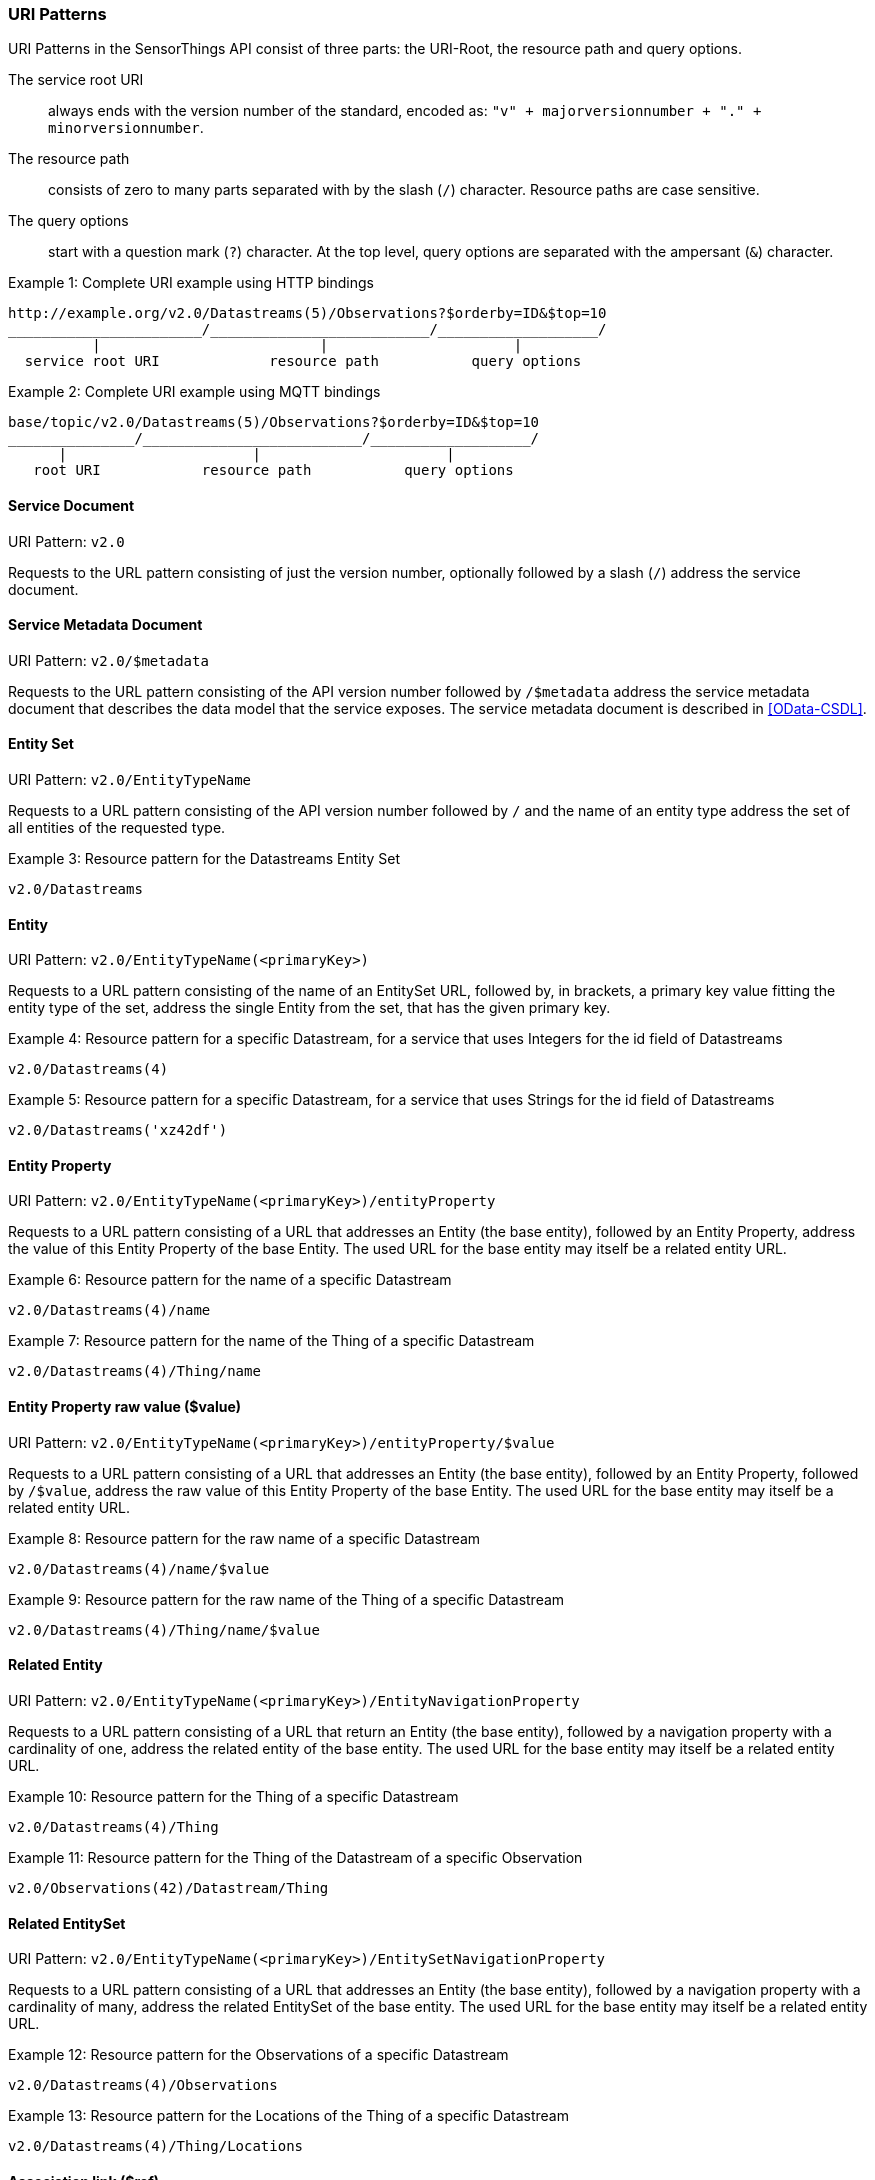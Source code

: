 === URI Patterns

URI Patterns in the SensorThings API consist of three parts: the URI-Root, the resource path and query options.

The service root URI:: always ends with the version number of the standard, encoded as: `"v" + majorversionnumber + "." + minorversionnumber`.
The resource path:: consists of zero to many parts separated with by the slash (`/`) character.
Resource paths are case sensitive.
The query options:: start with a question mark (`?`) character.
At the top level, query options are separated with the ampersant (`&`) character.

.Example {counter:examples}: Complete URI example using HTTP bindings
[source%unnumbered,text]
----
http://example.org/v2.0/Datastreams(5)/Observations?$orderby=ID&$top=10
_______________________/__________________________/___________________/
          |                          |                      |
  service root URI             resource path           query options
----

.Example {counter:examples}: Complete URI example using MQTT bindings
[source%unnumbered,text]
----
base/topic/v2.0/Datastreams(5)/Observations?$orderby=ID&$top=10
_______________/__________________________/___________________/
      |                      |                      |
   root URI            resource path           query options
----


[[pattern_service_document]]
==== Service Document

URI Pattern: `v2.0`

Requests to the URL pattern consisting of just the version number, optionally followed by a slash (`/`) address the service document.


[[pattern_service_metadata_document]]
==== Service Metadata Document

URI Pattern: `v2.0/$metadata`

Requests to the URL pattern consisting of the API version number followed by `/$metadata` address the service metadata document that describes the data model that the service exposes.
The service metadata document is described in <<OData-CSDL>>.


[[pattern_entityset]]
==== Entity Set

URI Pattern: `v2.0/EntityTypeName`

Requests to a URL pattern consisting of the API version number followed by `/` and the name of an entity type address the set of all entities of the requested type.

.Example {counter:examples}: Resource pattern for the Datastreams Entity Set
[source%unnumbered,text]
----
v2.0/Datastreams
----


[[pattern_entity]]
==== Entity

URI Pattern: `v2.0/EntityTypeName(<primaryKey>)`

Requests to a URL pattern consisting of the name of an EntitySet URL, followed by, in brackets, a primary key value fitting the entity type of the set, address the single Entity from the set, that has the given primary key.

.Example {counter:examples}: Resource pattern for a specific Datastream, for a service that uses Integers for the id field of Datastreams
[source%unnumbered,text]
----
v2.0/Datastreams(4)
----

.Example {counter:examples}: Resource pattern for a specific Datastream, for a service that uses Strings for the id field of Datastreams
[source%unnumbered,text]
----
v2.0/Datastreams('xz42df')
----


[[pattern_entity_property]]
==== Entity Property

URI Pattern: `v2.0/EntityTypeName(<primaryKey>)/entityProperty`

Requests to a URL pattern consisting of a URL that addresses an Entity (the base entity), followed by an Entity Property, address the value of this Entity Property of the base Entity.
The used URL for the base entity may itself be a related entity URL.

.Example {counter:examples}: Resource pattern for the name of a specific Datastream
[source%unnumbered,text]
----
v2.0/Datastreams(4)/name
----

.Example {counter:examples}: Resource pattern for the name of the Thing of a specific Datastream
[source%unnumbered,text]
----
v2.0/Datastreams(4)/Thing/name
----


[[pattern_entity_property_raw]]
==== Entity Property raw value ($value)

URI Pattern: `v2.0/EntityTypeName(<primaryKey>)/entityProperty/$value`

Requests to a URL pattern consisting of a URL that addresses an Entity (the base entity), followed by an Entity Property, followed by `/$value`, address the raw value of this Entity Property of the base Entity.
The used URL for the base entity may itself be a related entity URL.

.Example {counter:examples}: Resource pattern for the raw name of a specific Datastream
[source%unnumbered,text]
----
v2.0/Datastreams(4)/name/$value
----

.Example {counter:examples}: Resource pattern for the raw name of the Thing of a specific Datastream
[source%unnumbered,text]
----
v2.0/Datastreams(4)/Thing/name/$value
----


[[pattern_entity_related]]
==== Related Entity

URI Pattern: `v2.0/EntityTypeName(<primaryKey>)/EntityNavigationProperty`

Requests to a URL pattern consisting of a URL that return an Entity (the base entity), followed by a navigation property with a cardinality of one, address the related entity of the base entity.
The used URL for the base entity may itself be a related entity URL.


.Example {counter:examples}: Resource pattern for the Thing of a specific Datastream
[source%unnumbered,text]
----
v2.0/Datastreams(4)/Thing
----

.Example {counter:examples}: Resource pattern for the Thing of the Datastream of a specific Observation
[source%unnumbered,text]
----
v2.0/Observations(42)/Datastream/Thing
----


[[pattern_entityset_related]]
==== Related EntitySet

URI Pattern: `v2.0/EntityTypeName(<primaryKey>)/EntitySetNavigationProperty`

Requests to a URL pattern consisting of a URL that addresses an Entity (the base entity), followed by a navigation property with a cardinality of many, address the related EntitySet of the base entity.
The used URL for the base entity may itself be a related entity URL.

.Example {counter:examples}: Resource pattern for the Observations of a specific Datastream
[source%unnumbered,text]
----
v2.0/Datastreams(4)/Observations
----

.Example {counter:examples}: Resource pattern for the Locations of the Thing of a specific Datastream
[source%unnumbered,text]
----
v2.0/Datastreams(4)/Thing/Locations
----


[[pattern_relation]]
==== Association link ($ref)

URI Pattern: `v2.0/EntityTypeName(<primaryKey>)/NavigationProperty/$ref`

Requests to a URL pattern consisting of a URL that addresses an Entity (the base entity), followed by a navigation property, followed by `/$ref`, address the entity-id(s) of the related entity or entities of the given navigation property.
For navigation property with a cardinality of many, the navigation property may be followed by a primary-key in brackets, to address the specific association between the base entity and the related entity.
The association link can be used to modify the relation(s).

.Example {counter:examples}: Resource pattern for the association link of the Thing of a specific Datastream
[source%unnumbered,text]
----
v2.0/Datastreams(4)/Thing/$ref
----

.Example {counter:examples}: Resource pattern for the association link to the Observations related to a specific Datastream
[source%unnumbered,text]
----
v2.0/Datastreams(4)/Observations/$ref
----

.Example {counter:examples}: Resource pattern for the association link between a specific Datastream and a specific Observation
[source%unnumbered,text]
----
v2.0/Datastreams(4)/Observations(1)/$ref
----


==== More complex examples

`v2.0/EntityTypeName(<primaryKey>)/EntitySetNavigationProperty(<primaryKey>)`

The pattern <<pattern_entityset_related>> and <<pattern_entity>> can be combined to address a specific entity from a related set.
This will return a `Not Found` error when the requested entity is not actually in the related set.

.Example {counter:examples}: Resource pattern for a specific Observation of a specific Datastream
[source%unnumbered,text]
----
v2.0/Datastreams(4)/Observations(5321)
----

The above example addresses the same entity as `v2.0/Observations(5321)`, except when Observation `5321` is not actually contained in Datastream 4, since in that case any action on the resource would return a `Not Found` error.

==== Key as Path Segment

EDITOR: to write. https://docs.oasis-open.org/odata/odata/v4.01/odata-v4.01-part2-url-conventions.html#sec_KeyasSegmentConvention

